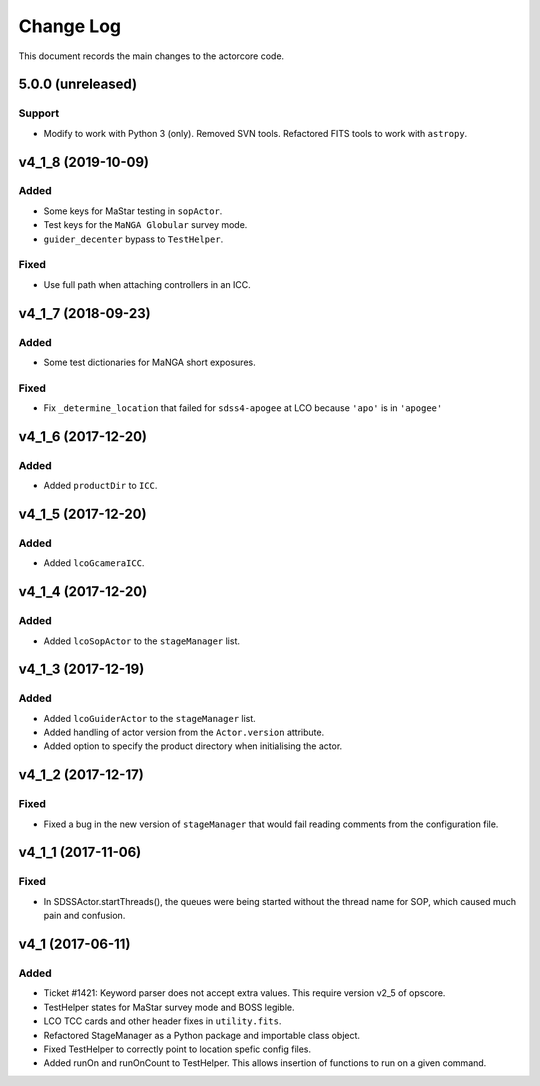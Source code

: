 .. _actorcore-changelog:

==========
Change Log
==========

This document records the main changes to the actorcore code.


.. _changelog-5.0.0:

5.0.0 (unreleased)
------------------

Support
^^^^^^^
* Modify to work with Python 3 (only). Removed SVN tools. Refactored FITS tools to work with ``astropy``.


.. _changelog-v4_1_8:

v4_1_8 (2019-10-09)
-------------------

Added
^^^^^
* Some keys for MaStar testing in ``sopActor``.
* Test keys for the ``MaNGA Globular`` survey mode.
* ``guider_decenter`` bypass to ``TestHelper``.

Fixed
^^^^^
* Use full path when attaching controllers in an ICC.


.. _changelog-v4_1_7:

v4_1_7 (2018-09-23)
-------------------

Added
^^^^^
* Some test dictionaries for MaNGA short exposures.

Fixed
^^^^^
* Fix ``_determine_location`` that failed for ``sdss4-apogee`` at LCO because ``'apo'`` is in ``'apogee'``


.. _changelog-v4_1_6:

v4_1_6 (2017-12-20)
-------------------

Added
^^^^^
* Added ``productDir`` to ``ICC``.


.. _changelog-v4_1_5:

v4_1_5 (2017-12-20)
-------------------

Added
^^^^^
* Added ``lcoGcameraICC``.


.. _changelog-v4_1_4:

v4_1_4 (2017-12-20)
-------------------

Added
^^^^^
* Added ``lcoSopActor`` to the ``stageManager`` list.


.. _changelog-v4_1_3:

v4_1_3 (2017-12-19)
-------------------

Added
^^^^^
* Added ``lcoGuiderActor`` to the ``stageManager`` list.
* Added handling of actor version from the ``Actor.version`` attribute.
* Added option to specify the product directory when initialising the actor.


.. _changelog-v4_1_2:

v4_1_2 (2017-12-17)
-------------------

Fixed
^^^^^
* Fixed a bug in the new version of ``stageManager`` that would fail reading comments from the configuration file.


.. _changelog-v4_1_1:

v4_1_1 (2017-11-06)
-------------------

Fixed
^^^^^
* In SDSSActor.startThreads(), the queues were being started without the thread name for SOP, which caused much pain and confusion.


.. _changelog-v4_1:

v4_1 (2017-06-11)
-----------------

Added
^^^^^
* Ticket #1421: Keyword parser does not accept extra values. This require version v2_5 of opscore.
* TestHelper states for MaStar survey mode and BOSS legible.
* LCO TCC cards and other header fixes in ``utility.fits``.
* Refactored StageManager as a Python package and importable class object.
* Fixed TestHelper to correctly point to location spefic config files.
* Added runOn and runOnCount to TestHelper.  This allows insertion of functions to run on a given command.

